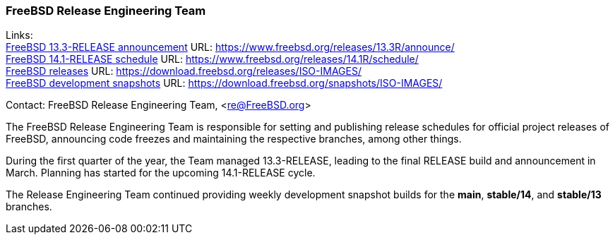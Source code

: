 === FreeBSD Release Engineering Team

Links: +
link:https://www.freebsd.org/releases/13.3R/announce/[FreeBSD 13.3-RELEASE announcement] URL: link:https://www.freebsd.org/releases/13.3R/announce/[] +
link:https://www.freebsd.org/releases/14.1R/schedule/[FreeBSD 14.1-RELEASE schedule] URL: link:https://www.freebsd.org/releases/14.1R/schedule/[] +
link:https://download.freebsd.org/releases/ISO-IMAGES/[FreeBSD releases] URL: link:https://download.freebsd.org/releases/ISO-IMAGES/[] +
link:https://download.freebsd.org/snapshots/ISO-IMAGES/[FreeBSD development snapshots] URL: link:https://download.freebsd.org/snapshots/ISO-IMAGES/[]

Contact: FreeBSD Release Engineering Team, <re@FreeBSD.org>

The FreeBSD Release Engineering Team is responsible for setting and publishing release schedules for official project releases of FreeBSD, announcing code freezes and maintaining the respective branches, among other things.

During the first quarter of the year, the Team managed 13.3-RELEASE, leading to the final RELEASE build and announcement in March.
Planning has started for the upcoming 14.1-RELEASE cycle.

The Release Engineering Team continued providing weekly development snapshot builds for the *main*, *stable/14*, and *stable/13* branches.
